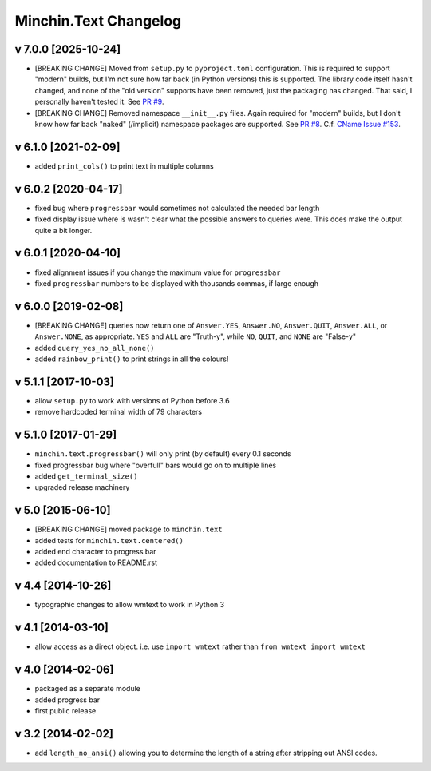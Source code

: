 Minchin.Text Changelog
======================

v 7.0.0 [2025-10-24]
--------------------

- [BREAKING CHANGE] Moved from ``setup.py`` to ``pyproject.toml``
  configuration. This is required to support "modern" builds, but I'm not sure
  how far back (in Python versions) this is supported. The library code itself
  hasn't changed, and none of the "old version" supports have been removed,
  just the packaging has changed. That said, I personally haven't tested it.
  See `PR #9 <https://github.com/minchinweb/minchin.text/pull/9>`_.
- [BREAKING CHANGE] Removed namespace ``__init__.py`` files. Again required for
  "modern" builds, but I don't know how far back "naked" (/implicit) namespace
  packages are supported. See `PR #8
  <https://github.com/minchinweb/minchin.text/pull/8>`_. C.f. `CName Issue #153
  <https://github.com/minchinweb/minchin.pelican.plugins.cname/issues/153>`_.


v 6.1.0 [2021-02-09]
--------------------

- added ``print_cols()`` to print text in multiple columns

v 6.0.2 [2020-04-17]
--------------------

- fixed bug where ``progressbar`` would sometimes not calculated the needed bar
  length
- fixed display issue where is wasn't clear what the possible answers to
  queries were. This does make the output quite a bit longer.

v 6.0.1 [2020-04-10]
--------------------

- fixed alignment issues if you change the maximum value for ``progressbar``
- fixed ``progressbar`` numbers to be displayed with thousands commas, if large
  enough

v 6.0.0 [2019-02-08]
--------------------

- [BREAKING CHANGE] queries now return one of ``Answer.YES``, ``Answer.NO``,
  ``Answer.QUIT``, ``Answer.ALL``, or ``Answer.NONE``, as appropriate. ``YES``
  and ``ALL`` are "Truth-y", while ``NO``, ``QUIT``, and ``NONE`` are "False-y"
- added ``query_yes_no_all_none()``
- added ``rainbow_print()`` to print strings in all the colours!

v 5.1.1 [2017-10-03]
--------------------

- allow ``setup.py`` to work with versions of Python before 3.6
- remove hardcoded terminal width of 79 characters

v 5.1.0 [2017-01-29]
--------------------

- ``minchin.text.progressbar()`` will only print (by default) every 0.1 seconds
- fixed progressbar bug where "overfull" bars would go on to multiple lines
- added ``get_terminal_size()``
- upgraded release machinery

v 5.0 [2015-06-10]
------------------

- [BREAKING CHANGE] moved package to ``minchin.text``
- added tests for ``minchin.text.centered()``
- added end character to progress bar
- added documentation to README.rst

v 4.4 [2014-10-26]
------------------

- typographic changes to allow wmtext to work in Python 3

v 4.1 [2014-03-10]
------------------

- allow access as a direct object. i.e. use ``import wmtext`` rather than
  ``from wmtext import wmtext``

v 4.0 [2014-02-06]
------------------

- packaged as a separate module
- added progress bar
- first public release

v 3.2 [2014-02-02]
------------------

- add ``length_no_ansi()`` allowing you to determine the length of a string
  after stripping out ANSI codes.
